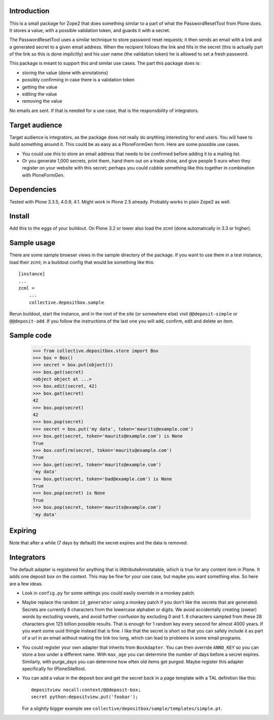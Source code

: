 Introduction
============

This is a small package for Zope2 that does something similar to a
part of what the PasswordResetTool from Plone does.  It stores a
value, with a possible validation token, and guards it with a secret.

The PasswordResetTool uses a similar technique to store password reset
requests; it then sends an email with a link and a generated secret to
a given email address.  When the recipient follows the link and fills
in the secret (this is actually part of the link so this is done
implicitly) and his user name (the validation token) he is allowed to
set a fresh password.

This package is meant to support this and similar use cases.  The part
this package does is:

- storing the value (done with annotations)

- possibly confirming in case there is a validation token

- getting the value

- editing the value

- removing the value

No emails are sent.  If that is needed for a use case, that is the
responsibility of integrators.


Target audience
===============

Target audience is integrators, as the package does not really do
anything interesting for end users.  You will have to build something
around it.  This could be as easy as a PloneFormGen form.  Here are
some possible use cases.

- You could use this to store an email address that needs to be
  confirmed before adding it to a mailing list.

- Or you generate 1,000 secrets, print them, hand them out on a trade
  show, and give people 5 euro when they register on your website with
  this secret; perhaps you could cobble something like this together
  in combination with PloneFormGen.


Dependencies
============

Tested with Plone 3.3.5, 4.0.9, 4.1.  Might work in Plone 2.5 already.
Probably works in plain Zope2 as well.


Install
=======

Add this to the eggs of your buildout.  On Plone 3.2 or lower also
load the zcml (done automatically in 3.3 or higher).


Sample usage
============

There are some sample browser views in the sample directory of the
package.  If you want to use them in a test instance, load their
zcml; in a buildout config that would be something like this::

  [instance]
  ...
  zcml =
      ...
      collective.depositbox.sample

Rerun buildout, start the instance, and in the root of the site (or
somewhere else) visit ``@@deposit-simple`` or ``@@deposit-add``.  If
you follow the instructions of the last one you will add, confirm,
edit and delete an item.


Sample code
===========

    >>> from collective.depositbox.store import Box
    >>> box = Box()
    >>> secret = box.put(object())
    >>> box.get(secret)
    <object object at ...>
    >>> box.edit(secret, 42)
    >>> box.get(secret)
    42
    >>> box.pop(secret)
    42
    >>> box.pop(secret)
    >>> secret = box.put('my data', token='maurits@example.com')
    >>> box.get(secret, token='maurits@example.com') is None
    True
    >>> box.confirm(secret, token='maurits@example.com')
    True
    >>> box.get(secret, token='maurits@example.com')
    'my data'
    >>> box.get(secret, token='bad@example.com') is None
    True
    >>> box.pop(secret) is None
    True
    >>> box.pop(secret, token='maurits@example.com')
    'my data'


Expiring
========

Note that after a while (7 days by default) the secret expires and the
data is removed.


Integrators
===========

The default adapter is registered for anything that is
IAttributeAnnotatable, which is true for any content item in Plone.
It adds one deposit box on the context.  This may be fine for your use
case, but maybe you want something else.  So here are a few ideas.

- Look in ``config.py`` for some settings you could easily override in a
  monkey patch.

- Maybe replace the random ``id_generator`` using a monkey patch if
  you don't like the secrets that are generated.  Secrets are
  currently 8 characters from the lowercase alphabet or digits.  We
  avoid accidentally creating (swear) words by excluding vowels, and
  avoid further confusion by excluding 0 and 1.  8 characters sampled
  from these 28 characters give 125 billion possible results.  That is
  enough for 1 random key every second for almost 4000 years.  If you
  want some uuid thingie instead that is fine.  I like that the secret
  is short so that you can safely include it as part of a url in an
  email without making the link too long, which can lead to problems
  in some email programs.

- You could register your own adapter that inherits from
  ``BoxAdapter``.  You can then override ``ANNO_KEY`` so you can store
  a box under a different name.  With ``max_age`` you can determine
  the number of days before a secret expires.  Similarly, with
  purge_days you can determine how often old items get purged.  Maybe
  register this adapter specifically for IPloneSiteRoot.

- You can add a value in the deposit box and get the secret back in a
  page template with a TAL definition like this::

    depositview nocall:context/@@deposit-box;
    secret python:depositview.put('foobar');

  For a slightly bigger example see
  ``collective/depositbox/sample/templates/simple.pt``.
